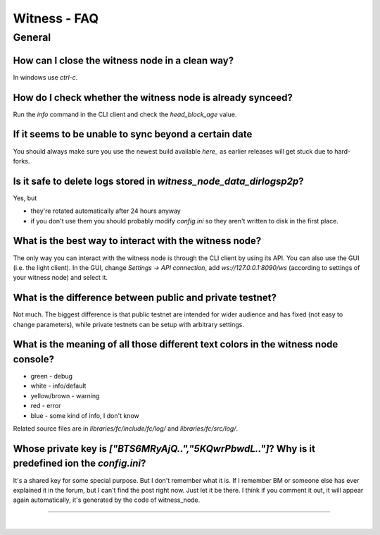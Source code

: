 
.. _witness-faq:

Witness - FAQ
===============

   
General
-------
  
.. _witness-faq-1:  
  
How can I close the witness node in a clean way?
^^^^^^^^^^^^^^^^^^^^^^^^^^^^^^^^^^^^^^^^^^^^^^^^^^^^^^
In windows use `ctrl-c`.

.. _witness-faq-2:

How do I check whether the witness node is already synceed?
^^^^^^^^^^^^^^^^^^^^^^^^^^^^^^^^^^^^^^^^^^^^^^^^^^^^^^
Run the `info` command in the CLI client and check the `head_block_age` value.

.. _witness-faq-3:

If it seems to be unable to sync beyond a certain date
^^^^^^^^^^^^^^^^^^^^^^^^^^^^^^^^^^^^^^^^^^^^^^^^^^^^^^
You should always make sure you use the newest build available `here_`
as earlier releases will get stuck due to hard-forks.

.. _here: https://github.com/bitshares/bitshares-2/releases/latest


.. _witness-faq-4:

Is it safe to delete logs stored in `witness_node_data_dir\logs\p2p`?
^^^^^^^^^^^^^^^^^^^^^^^^^^^^^^^^^^^^^^^^^^^^^^^^^^^^^^
Yes, but  

* they're rotated automatically after 24 hours anyway  
* if you don't use them you should probably modify `config.ini` so they
  aren't written to disk in the first place.
  
  
.. _witness-faq-5:
  
What is the best way to interact with the witness node?
^^^^^^^^^^^^^^^^^^^^^^^^^^^^^^^^^^^^^^^^^^^^^^^^^^^^^^

The only way you can interact with the witness node is through the CLI
client by using its API.  You can also use the GUI (i.e. the light
client). In the GUI, change `Settings -> API connection`, add
`ws://127.0.0.1:8090/ws` (according to settings of your witness node)
and select it.

.. _witness-faq-6:

What is the difference between public and private testnet?
^^^^^^^^^^^^^^^^^^^^^^^^^^^^^^^^^^^^^^^^^^^^^^^^^^^^^^
Not much. The biggest difference is that public testnet are intended for
wider audience and has fixed (not easy to change parameters), while
private testnets can be setup with arbitrary settings.

.. _witness-faq-7:

What is the meaning of all those different text colors in the witness node console?
^^^^^^^^^^^^^^^^^^^^^^^^^^^^^^^^^^^^^^^^^^^^^^^^^^^^^^
* green - debug  
* white - info/default  
* yellow/brown - warning  
* red - error  
* blue - some kind of info, I don't know  

Related source files are in `libraries/fc/include/fc/log/` and
`libraries/fc/src/log/`.

.. _witness-faq-8:

Whose private key is `["BTS6MRyAjQ..","5KQwrPbwdL.."]`? Why is it predefined ion the `config.ini`?
^^^^^^^^^^^^^^^^^^^^^^^^^^^^^^^^^^^^^^^^^^^^^^^^^^^^^^
It's a shared key for some special purpose. But I don't remember what it
is. If I remember BM or someone else has ever explained it in the forum,
but I can't find the post right now. Just let it be there. I think if
you comment it out, it will appear again automatically, it's generated
by the code of witness_node.


--------------------------------

|



